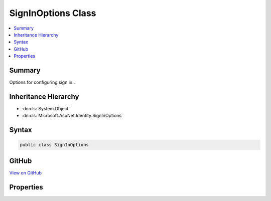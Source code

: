 

SignInOptions Class
===================



.. contents:: 
   :local:



Summary
-------

Options for configuring sign in..





Inheritance Hierarchy
---------------------


* :dn:cls:`System.Object`
* :dn:cls:`Microsoft.AspNet.Identity.SignInOptions`








Syntax
------

.. code-block:: csharp

   public class SignInOptions





GitHub
------

`View on GitHub <https://github.com/aspnet/apidocs/blob/master/aspnet/identity/src/Microsoft.AspNet.Identity/SignInOptions.cs>`_





.. dn:class:: Microsoft.AspNet.Identity.SignInOptions

Properties
----------

.. dn:class:: Microsoft.AspNet.Identity.SignInOptions
    :noindex:
    :hidden:

    
    .. dn:property:: Microsoft.AspNet.Identity.SignInOptions.RequireConfirmedEmail
    
        
    
        Gets or sets a flag indicating whether a confirmed email address is required to sign in.
    
        
        :rtype: System.Boolean
    
        
        .. code-block:: csharp
    
           public bool RequireConfirmedEmail { get; set; }
    
    .. dn:property:: Microsoft.AspNet.Identity.SignInOptions.RequireConfirmedPhoneNumber
    
        
    
        Gets or sets a flag indicating whether a confirmed telephone number is required to sign in.
    
        
        :rtype: System.Boolean
    
        
        .. code-block:: csharp
    
           public bool RequireConfirmedPhoneNumber { get; set; }
    

